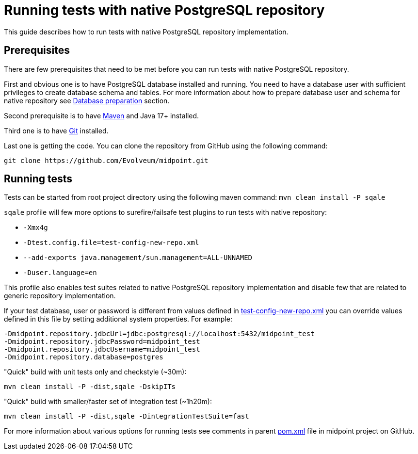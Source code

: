 = Running tests with native PostgreSQL repository

This guide describes how to run tests with native PostgreSQL repository implementation.

== Prerequisites

There are few prerequisites that need to be met before you can run tests with native PostgreSQL repository.

First and obvious one is to have PostgreSQL database installed and running.
You need to have a database user with sufficient privileges to create database schema and tables.
For more information about how to prepare database user and schema for native repository see xref:/midpoint/reference/repository/native-postgresql/usage/#database-preparation[Database preparation] section.

Second prerequisite is to have https://maven.apache.org/[Maven] and Java 17+ installed.

Third one is to have https://git-scm.com/[Git] installed.

Last one is getting the code. You can clone the repository from GitHub using the following command:

[source,shell]
----
git clone https://github.com/Evolveum/midpoint.git
----

== Running tests

Tests can be started from root project directory using the following maven command: `mvn clean install -P sqale`

`sqale` profile will few more options to surefire/failsafe test plugins to run tests with native repository:

* `-Xmx4g`
* `-Dtest.config.file=test-config-new-repo.xml`
* `--add-exports java.management/sun.management=ALL-UNNAMED`
* `-Duser.language=en`

This profile also enables test suites related to native PostgreSQL repository implementation and disable few that are related to generic repository implementation.

If your test database, user or password is different from values defined in https://github.com/Evolveum/midpoint/blob/master/repo/repo-test-util/src/main/resources/test-config-new-repo.xml[test-config-new-repo.xml]
you can override values defined in this file by setting additional system properties. For example:

[source,shell]
----
-Dmidpoint.repository.jdbcUrl=jdbc:postgresql://localhost:5432/midpoint_test
-Dmidpoint.repository.jdbcPassword=midpoint_test
-Dmidpoint.repository.jdbcUsername=midpoint_test
-Dmidpoint.repository.database=postgres
----

"Quick" build with unit tests only and checkstyle (~30m):

[source,shell]
----
mvn clean install -P -dist,sqale -DskipITs
----

"Quick" build with smaller/faster set of integration test (~1h20m):
[source,shell]
----

mvn clean install -P -dist,sqale -DintegrationTestSuite=fast
----

For more information about various options for running tests see comments in parent https://github.com/Evolveum/midpoint/blob/master/pom.xml[pom.xml] file in midpoint project on GitHub.
